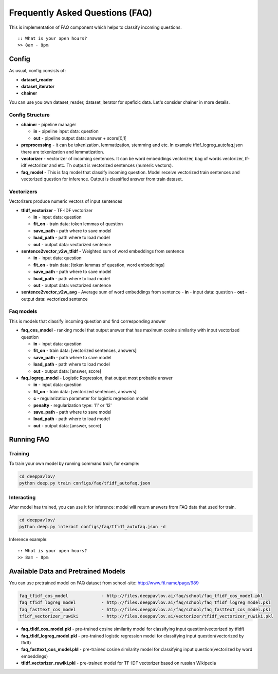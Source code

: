 ================================
Frequently Asked Questions (FAQ)
================================

This is implementation of FAQ component which helps to classify incoming questions.

::

    :: What is your open hours?
    >> 8am - 8pm


Config
======

As usual, config consists of:

-  **dataset_reader**
-  **dataset_iterator**
-  **chainer**

You can use you own dataset_reader, dataset_iterator for speficic data.
Let's consider chainer in more details.

Config Structure
----------------

-  **chainer** - pipeline manager

   -  **in** - pipeline input data: question
   -  **out** - pipeline output data: answer + score[0,1]

-  **preprocessing** - it can be tokenization, lemmatization, stemming and etc. In example tfidf_logreg_autofaq.json there are tokenization and lemmatization.

-  **vectorizer** - vectorizer of incoming sentences. It can be word embeddings vectorizer, bag of words vectorizer, tf-idf vectorizer and etc. Th output is vectorized sentences (numeric vectors).

-  **faq_model** - This is faq model that classify incoming question. Model receive vectorized train sentences and vectorized question for inference. Output is classified answer from train dataset.


Vectorizers
-----------

Vectorizers produce numeric vectors of input sentences

-  **tfidf_vectorizer** - TF-IDF vectorizer

   -  **in** - input data: question
   -  **fit_on** - train data:   token lemmas of question
   -  **save_path** - path where to save model
   -  **load_path** - path where to load model
   -  **out** - output data: vectorized sentence

-  **sentence2vector_v2w_tfidf** - Weighted sum of word embeddings from sentence

   -  **in** - input data: question
   -  **fit_on** - train data: [token lemmas of question, word embeddings]
   -  **save_path** - path where to save model
   -  **load_path** - path where to load model
   -  **out** - output data: vectorized sentence

-  **sentence2vector_v2w_avg** - Average sum of word embeddings from sentence
   -  **in** - input data: question
   -  **out** - output data: vectorized sentence



Faq models
----------

This is models that classify incoming question and find corresponding answer

-  **faq_cos_model** - ranking model that output answer that has maximum cosine similarity with input vectorized question

   -  **in** - input data: question
   -  **fit_on** - train data: [vectorized sentences, answers]
   -  **save_path** - path where to save model
   -  **load_path** - path where to load model
   -  **out** - output data: [answer, score]


-  **faq_logreg_model** - Logistic Regression, that output most probable answer

   -  **in** - input data: question
   -  **fit_on** - train data: [vectorized sentences, answers]
   -  **c** - regularization parameter for logistic regression model
   -  **penalty** - regularization type: 'l1' or 'l2'
   -  **save_path** - path where to save model
   -  **load_path** - path where to load model
   -  **out** - output data: [answer, score]



Running FAQ
===========


Training
--------

To train your own model by running command `train`, for example:

.. code:: bash

    cd deeppavlov/
    python deep.py train configs/faq/tfidf_autofaq.json


Interacting
-----------

After model has trained, you can use it for inference: model will return answers from FAQ data that used for train.

.. code:: bash

    cd deeppavlov/
    python deep.py interact configs/faq/tfidf_autofaq.json -d


Inference example:

::

    :: What is your open hours?
    >> 8am - 8pm


Available Data and Pretrained Models
====================================

You can use pretrained model on FAQ dataset from school-site: http://www.ftl.name/page/989

.. code::

    faq_tfidf_cos_model             - http://files.deeppavlov.ai/faq/school/faq_tfidf_cos_model.pkl
    faq_tfidf_logreg_model          - http://files.deeppavlov.ai/faq/school/faq_tfidf_logreg_model.pkl
    faq_fasttext_cos_model          - http://files.deeppavlov.ai/faq/school/faq_fasttext_cos_model.pkl
    tfidf_vectorizer_ruwiki         - http://files.deeppavlov.ai/vectorizer/tfidf_vectorizer_ruwiki.pkl


-  **faq_tfidf_cos_model.pkl** - pre-trained cosine similarity model for classifying input question(vectorized by tfidf)
-  **faq_tfidf_logreg_model.pkl** - pre-trained logistic regression model for classifying input question(vectorized by tfidf)
-  **faq_fasttext_cos_model.pkl** - pre-trained cosine similarity model for classifying input question(vectorized by word embeddings)
-  **tfidf_vectorizer_ruwiki.pkl** - pre-trained model for TF-IDF vectorizer based on russian Wikipedia



